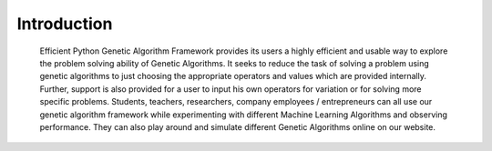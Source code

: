 Introduction
============

	Efficient Python Genetic Algorithm Framework provides its users a highly efficient and usable way to explore the problem solving ability of Genetic Algorithms. It seeks to reduce the task of solving a problem using genetic algorithms to just choosing the appropriate operators and values which are provided internally. Further, support is also provided for a user to input his own operators for variation or for solving more specific problems.
	Students, teachers, researchers, company employees / entrepreneurs can all use our genetic algorithm framework while experimenting with different Machine Learning Algorithms and observing performance. They can also play around and simulate different Genetic Algorithms online on our website.

